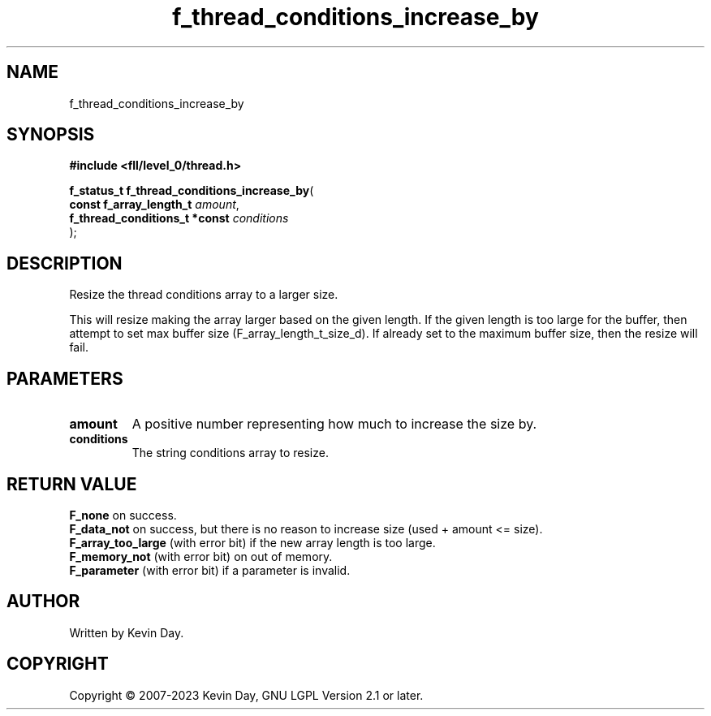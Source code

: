 .TH f_thread_conditions_increase_by "3" "July 2023" "FLL - Featureless Linux Library 0.6.8" "Library Functions"
.SH "NAME"
f_thread_conditions_increase_by
.SH SYNOPSIS
.nf
.B #include <fll/level_0/thread.h>
.sp
\fBf_status_t f_thread_conditions_increase_by\fP(
    \fBconst f_array_length_t       \fP\fIamount\fP,
    \fBf_thread_conditions_t *const \fP\fIconditions\fP
);
.fi
.SH DESCRIPTION
.PP
Resize the thread conditions array to a larger size.
.PP
This will resize making the array larger based on the given length. If the given length is too large for the buffer, then attempt to set max buffer size (F_array_length_t_size_d). If already set to the maximum buffer size, then the resize will fail.
.SH PARAMETERS
.TP
.B amount
A positive number representing how much to increase the size by.

.TP
.B conditions
The string conditions array to resize.

.SH RETURN VALUE
.PP
\fBF_none\fP on success.
.br
\fBF_data_not\fP on success, but there is no reason to increase size (used + amount <= size).
.br
\fBF_array_too_large\fP (with error bit) if the new array length is too large.
.br
\fBF_memory_not\fP (with error bit) on out of memory.
.br
\fBF_parameter\fP (with error bit) if a parameter is invalid.
.SH AUTHOR
Written by Kevin Day.
.SH COPYRIGHT
.PP
Copyright \(co 2007-2023 Kevin Day, GNU LGPL Version 2.1 or later.
